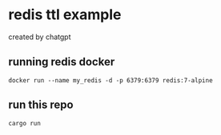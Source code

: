 * redis ttl example

created by chatgpt

** running redis docker

#+begin_src shell
docker run --name my_redis -d -p 6379:6379 redis:7-alpine
#+end_src

** run this repo

#+begin_src shell
cargo run
#+end_src